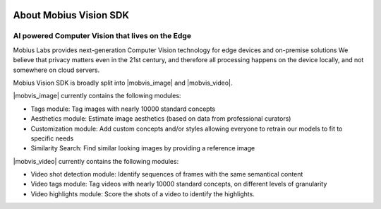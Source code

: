 .. image::
  data/green_Mobius_Vision_Logotype.png
  :align: left

About Mobius Vision SDK
==========================

AI powered Computer Vision that lives on the Edge
--------------------------------------------------

Mobius Labs provides next-generation Computer Vision technology for edge devices and on-premise solutions
We believe that privacy matters even in the 21st century, and therefore all processing happens on the device locally, and not somewhere on cloud servers.

Mobius Vision SDK is broadly split into |mobvis_image| and |mobvis_video|.

|mobvis_image| currently contains the following modules:

* Tags module: Tag images with nearly 10000 standard concepts
* Aesthetics module: Estimate image aesthetics (based on data from professional curators)
* Customization module: Add custom concepts and/or styles allowing everyone to retrain our models to fit to specific needs
* Similarity Search: Find similar looking images by providing a reference image

|mobvis_video| currently contains the following modules:

* Video shot detection module: Identify sequences of frames with the same semantical content
* Video tags module: Tag videos with nearly 10000 standard concepts, on different levels of granularity
* Video highlights module: Score the shots of a video to identify the highlights.
